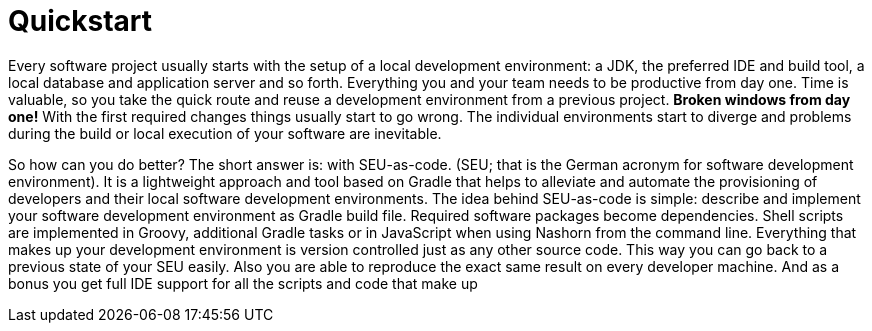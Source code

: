 = Quickstart

Every software project usually starts with the setup of a local development environment: a JDK, the preferred IDE and build tool, a local database and application server and so forth. Everything you and your team needs to be productive from day one. Time is valuable, so you take the quick route and reuse a development environment from a previous project. *Broken windows from day one!* With the first required changes things usually start to go wrong. The individual environments start to diverge and problems during the build or local execution of your software are inevitable.

So how can you do better? The short answer is: with SEU-as-code. (SEU; that is the German
acronym for software development environment). It is a lightweight approach and tool based on Gradle that helps to alleviate and automate the provisioning of developers and their local software development environments. The idea behind SEU-as-code is simple: describe and implement your software development environment as Gradle build file. Required software packages become dependencies. Shell scripts are implemented in Groovy, additional Gradle tasks or in JavaScript when using Nashorn from the command line. Everything that makes up your development environment is version controlled just as any other source code. This way you can go back to a previous state of your SEU easily. Also you are able to reproduce the exact same result on every developer machine. And as a bonus you get full IDE support for all the scripts and code that make up